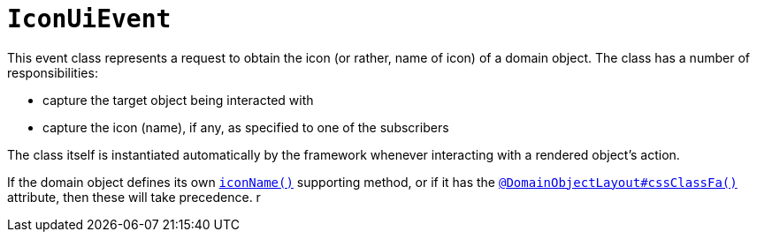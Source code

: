 [[IconUiEvent]]
= `IconUiEvent`

:Notice: Licensed to the Apache Software Foundation (ASF) under one or more contributor license agreements. See the NOTICE file distributed with this work for additional information regarding copyright ownership. The ASF licenses this file to you under the Apache License, Version 2.0 (the "License"); you may not use this file except in compliance with the License. You may obtain a copy of the License at. http://www.apache.org/licenses/LICENSE-2.0 . Unless required by applicable law or agreed to in writing, software distributed under the License is distributed on an "AS IS" BASIS, WITHOUT WARRANTIES OR  CONDITIONS OF ANY KIND, either express or implied. See the License for the specific language governing permissions and limitations under the License.
:page-partial:


This event class represents a request to obtain the icon (or rather, name of icon) of a domain object.
The class has a number of responsibilities:

* capture the target object being interacted with

* capture the icon (name), if any, as specified to one of the subscribers

The class itself is instantiated automatically by the framework whenever interacting with a rendered object's action.

If the domain object defines its own xref:refguide:applib-methods:reserved.adoc#iconName[`iconName()`] supporting method, or if it has the
xref:refguide:applib-ant:DomainObjectLayout.adoc#cssClassFa[`@DomainObjectLayout#cssClassFa()`] attribute, then these will take precedence.
r
